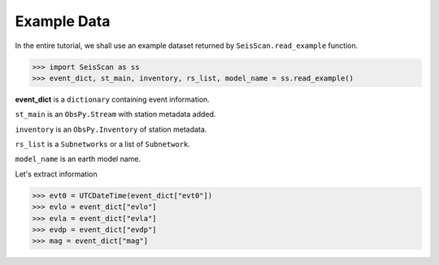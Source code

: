 Example Data
============
In the entire tutorial, we shall use an example dataset returned by ``SeisScan.read_example`` function.

>>> import SeisScan as ss
>>> event_dict, st_main, inventory, rs_list, model_name = ss.read_example()

**event_dict** is a ``dictionary`` containing event information.

``st_main`` is an ``ObsPy.Stream`` with station metadata added.

``inventory`` is an ``ObsPy.Inventory`` of station metadata.

``rs_list`` is a ``Subnetworks`` or a list of ``Subnetwork``.

``model_name`` is an earth model name.

Let's extract information

>>> evt0 = UTCDateTime(event_dict["evt0"])
>>> evlo = event_dict["evlo"]
>>> evla = event_dict["evla"]
>>> evdp = event_dict["evdp"]
>>> mag = event_dict["mag"]
